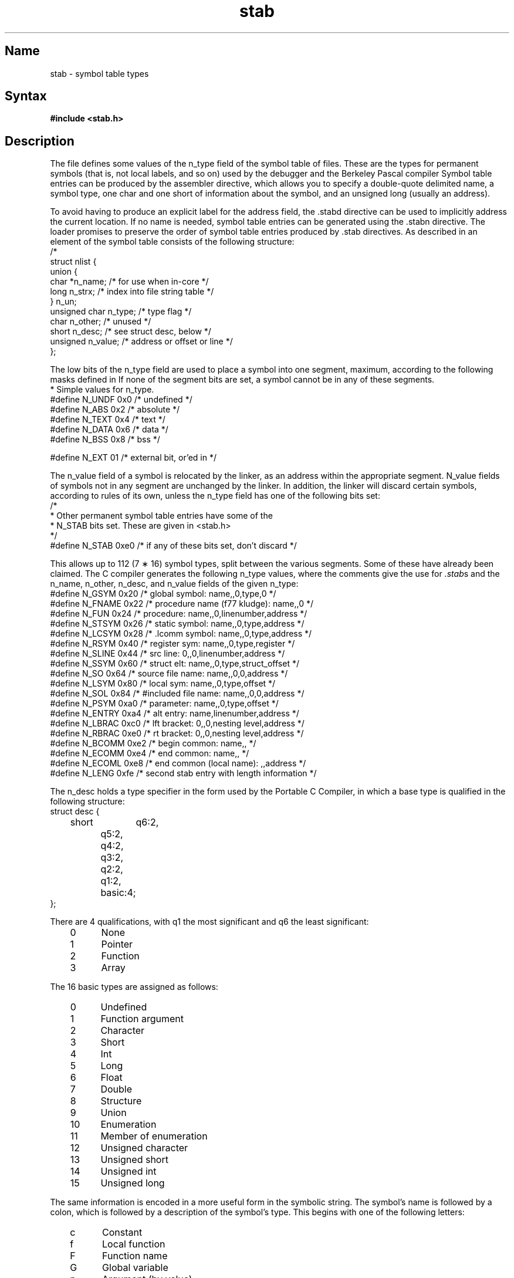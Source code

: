 .SCCSID: @(#)stab.5	2.1	3/10/87
.TH stab 5 VAX
.SH Name
stab \- symbol table types
.SH Syntax
.B "#include <stab.h>"
.SH Description
.NXB "stab file" "format"
.NXA "a.out file" "stab file"
The
.PN stab.h
file
defines some values of the n_type field of the symbol table of
.PN a.out
files.
These are the types for permanent symbols
(that is, not local labels, and so on)
used by the debugger
.PN dbx
and the Berkeley Pascal compiler 
.MS pc 1 .
Symbol table entries can be produced by the 
.PN .stabs
assembler directive, which allows you to specify a 
double-quote delimited name, a symbol type,
one char and one short of information about the symbol, and an unsigned
long (usually an address).
.PP
To avoid having to produce an explicit label for the address field,
the .stabd
directive can be used to implicitly address the current location.
If no name is needed, symbol table entries
can be generated using the .stabn
directive.
The loader promises to preserve the order
of symbol table entries produced by .stab directives.
As described in 
.MS a.out 5 ,
an element of the symbol table
consists of the following structure:
.EX 0
/*
struct nlist {
   union {
        char   *n_name; /* for use when in-core */
        long    n_strx; /* index into file string table */
   } n_un;
        unsigned char   n_type;    /* type flag */
        char            n_other;   /* unused */
        short           n_desc;    /* see struct desc, below */
        unsigned        n_value;   /* address or offset or line */
};
.EE
.PP
The low bits of the n_type field are used to place a symbol into
one segment, maximum, according to the following masks defined in 
.PN <a.out.h> .
If none of the segment bits are set, a symbol cannot be in any of these
segments.
.EX 0
* Simple values for n_type.
#define N_UNDF  0x0     /* undefined */
#define N_ABS   0x2     /* absolute */
#define N_TEXT  0x4     /* text */
#define N_DATA  0x6     /* data */
#define N_BSS   0x8     /* bss */

#define N_EXT   01      /* external bit, or'ed in */
.EE
.PP
The n_value field of a symbol is relocated by the linker,
.PN ld ,
as an address within the appropriate segment.
N_value fields of symbols not in any segment are unchanged by the linker.
In addition, the linker will discard certain symbols, according to rules
of its own, unless the n_type field has one of the following bits set:
.EX 0
/*
* Other permanent symbol table entries have some of the
* N_STAB bits set.  These are given in <stab.h>
*/
#define N_STAB 0xe0 /* if any of these bits set, don't discard */
.EE
.PP
This allows up to 112 (7 \(** 16) symbol types,
split between the various segments.
Some of these have already been claimed.
The C compiler generates the following n_type values,
where the comments give the use for
.IR .stab s
and the n_name, n_other, n_desc, and n_value fields
of the given n_type: 
.EX 0
#define N_GSYM  0x20 /* global symbol: name,,0,type,0 */
#define N_FNAME 0x22 /* procedure name (f77 kludge): name,,0 */
#define N_FUN   0x24 /* procedure: name,,0,linenumber,address */
#define N_STSYM 0x26 /* static symbol: name,,0,type,address */
#define N_LCSYM 0x28 /* .lcomm symbol: name,,0,type,address */
#define N_RSYM  0x40 /* register sym: name,,0,type,register */
#define N_SLINE 0x44 /* src line: 0,,0,linenumber,address */
#define N_SSYM  0x60 /* struct elt: name,,0,type,struct_offset */
#define N_SO    0x64 /* source file name: name,,0,0,address */
#define N_LSYM  0x80 /* local sym: name,,0,type,offset */
#define N_SOL   0x84 /* #included file name: name,,0,0,address */
#define N_PSYM  0xa0 /* parameter: name,,0,type,offset */
#define N_ENTRY 0xa4 /* alt entry: name,linenumber,address */
#define N_LBRAC 0xc0 /* lft bracket: 0,,0,nesting level,address */
#define N_RBRAC 0xe0 /* rt bracket: 0,,0,nesting level,address */
#define N_BCOMM 0xe2 /* begin common: name,, */
#define N_ECOMM 0xe4 /* end common: name,, */
#define N_ECOML 0xe8 /* end common (local name): ,,address */
#define N_LENG  0xfe /* second stab entry with length information */
.EE
.PP
The
n_desc holds a type specifier in the form used
by the Portable C Compiler,
.MS cc 1 ,
in which a base type is qualified in the following structure:
.EX 0
struct desc {
	short	q6:2,
		q5:2,
		q4:2,
		q3:2,
		q2:2,
		q1:2,
		basic:4;
};
.EE
.PP
There are 4 qualifications, with q1 the most significant and q6 the least
significant:
.sp 4p
.RS 3
.PD 0
.IP 0 5
None
.IP 1
Pointer
.IP 2
Function
.IP 3
Array
.RE
.PD
.PP
The 16 basic types are assigned as follows:
.sp 4p
.PD 0
.RS 3
.IP 0 5
Undefined
.IP 1
Function argument
.IP 2
Character
.IP 3
Short
.IP 4
Int
.IP 5
Long
.IP 6
Float
.IP 7
Double
.IP 8
Structure
.IP 9
Union
.IP 10
Enumeration
.IP 11
Member of enumeration
.IP 12
Unsigned character
.IP 13
Unsigned short
.IP 14
Unsigned int
.IP 15
Unsigned long
.RE
.PD 
.PP
The same information is encoded in a more useful form in the
symbolic string.  The symbol's name is followed by a colon,
which is followed by a description of the symbol's type.
This begins with one of the following letters:
.sp 4p
.RS 3
.PD 0
.IP c
Constant
.IP f
Local function
.IP F
Function name
.IP G
Global variable
.IP p
Argument (by value)
.IP P
External procedure
.IP r
Register variable
.IP s
Static variable
.IP t 5 
Typedef name
.IP T
Local variable
.IP v
Argument (by ref)
.IP V
Local static variable
.IP "No letter"
Local dynamic variable
.RE
.PD
.PP
This is followed by the variable's type, where \fItype\fR is any of
the following:
.IP \fIinteger\fR 16
Same as previously defined type \fIinteger\fR
.IP \fIinteger\fR=\fItype\fR
Define type \fIinteger\fR to have form \fItype\fI
.IP *\fItype\fR
Pointer to \fItype\fR
.IP r\fItype\fR;\fIlow\fR;\fIhigh\fR;
Range of \fItype\fR from \fIlow\fR to \fIhigh\fR
.IP a\fIrangetype\fR
Array with bounds \fIrange\fR of \fItype\fR
.IP e\fIname:value\fR,;
Enumerated type.  The phrase "\fIname\fR:\fIvalue\fR," repeats as needed.
.IP s\fIsizename\fR:\fItype,offset,size\fR;;
.br
Structure.  The \fIsize\fR is the number of bytes in the
complete structure.  The phrase "\fIname:\fItype,offset,size\fR;"
repeats as needed, giving the \fIoffset\fR from the start of the
structure (in bits) and the \fIsize\fR in bits of each member.
.IP u\fIsizename\fR:\fItype,offset,size\fR;;
Union.  Analogous to structure entry.
.IP S\fItype\fR
Set of \fItype\fR.
.IP f\fItype,integer\fR;\fItype,class\fR;	
Function returning \fItype\fR with \fIinteger\fR parameters, described
by the repeating "\fItype,class\fR;" phrase.
.IP p\fIinteger\fR;\fItype,class\fR;
Procedure\-like function
.IP d\fItype\fR
File of \fItype\fR
.RE
.PP
The Berkeley Pascal compiler,
.MS pc 1 ,
uses the following n_type value:
.PP
.EX
#define	N_PC	0x30	/* global pascal symbol: name,,0,subtype,line */
.EE
.PP
The complier uses the following subtypes to do type checking across separately
compiled files:
.sp 4p
.RS 3
.PD 0
.IP 1 5
Source file name
.IP 2
Included file name
.IP 3
Global label
.IP 4
Global constant
.IP 5
Global type
.IP 6
Global variable
.IP 7
Global function
.IP 8
Global procedure
.IP 9
External function
.IP 10
External procedure
.IP 11
Library variable
.IP 12
Library routine
.PD
.SH See Also
as(1), cc(1), dbx(1), ld(1), pc(1), a.out(5)
.NXE "stab file" "format"
